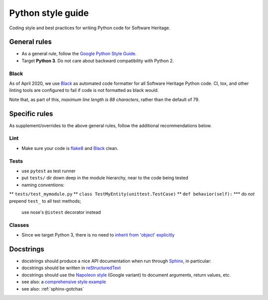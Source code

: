 .. _python-style-guide:

Python style guide
==================

Coding style and best practices for writing Python code for Software Heritage.

General rules
-------------

* As a general rule, follow the
  `Google Python Style Guide <http://google.github.io/styleguide/pyguide.html>`_.
* Target **Python 3**. Do not care about backward compatibility with Python 2.

Black
+++++

As of April 2020, we use `Black <https://black.readthedocs.io/>`_
as automated code formatter for all Software Heritage Python code.
CI, tox, and other linting tools are configured to fail
if code is not formatted as black would.

Note that, as part of this, *maximum line length is 88 characters*,
rather than the default of 79.

Specific rules
--------------

As supplement/overrides to the above general rules,
follow the additional recommendations below.

Lint
++++

* Make sure your code is `flake8 <https://flake8.readthedocs.org/>`_
  and `Black <https://black.readthedocs.io/>`_ clean.

Tests
+++++

* use ``pytest`` as test runner
* put ``tests/`` dir down deep in the module hierarchy, near to the code being tested
* naming conventions:
** ``tests/test_mymodule.py``
** ``class TestMyEntity(unittest.TestCase)``
** ``def behavior(self):``
*** do *not* prepend ``test_`` to all test methods;
    use nose's ``@istest`` decorator instead

Classes
+++++++

* Since we target Python 3, there is no need to
  `inherit from 'object' explicitly <http://google.github.io/styleguide/pyguide.html?showone=Classes#Classes>`_

Docstrings
---------

* docstrings should produce a nice API documentation when run through
  `Sphinx <http://www.sphinx-doc.org/en/stable/>`_, in particular:
* docstrings should be written in
  `reStructuredText <http://www.sphinx-doc.org/en/stable/rest.html>`_
* docstrings should use the
  `Napoleon style <http://www.sphinx-doc.org/en/stable/ext/napoleon.html>`_
  (Google variant) to document arguments, return values, etc.

* see also: a `comprehensive style example <http://www.sphinx-doc.org/en/stable/ext/example_google.html#example-google>`_
* see also: :ref:`sphinx-gotchas`
